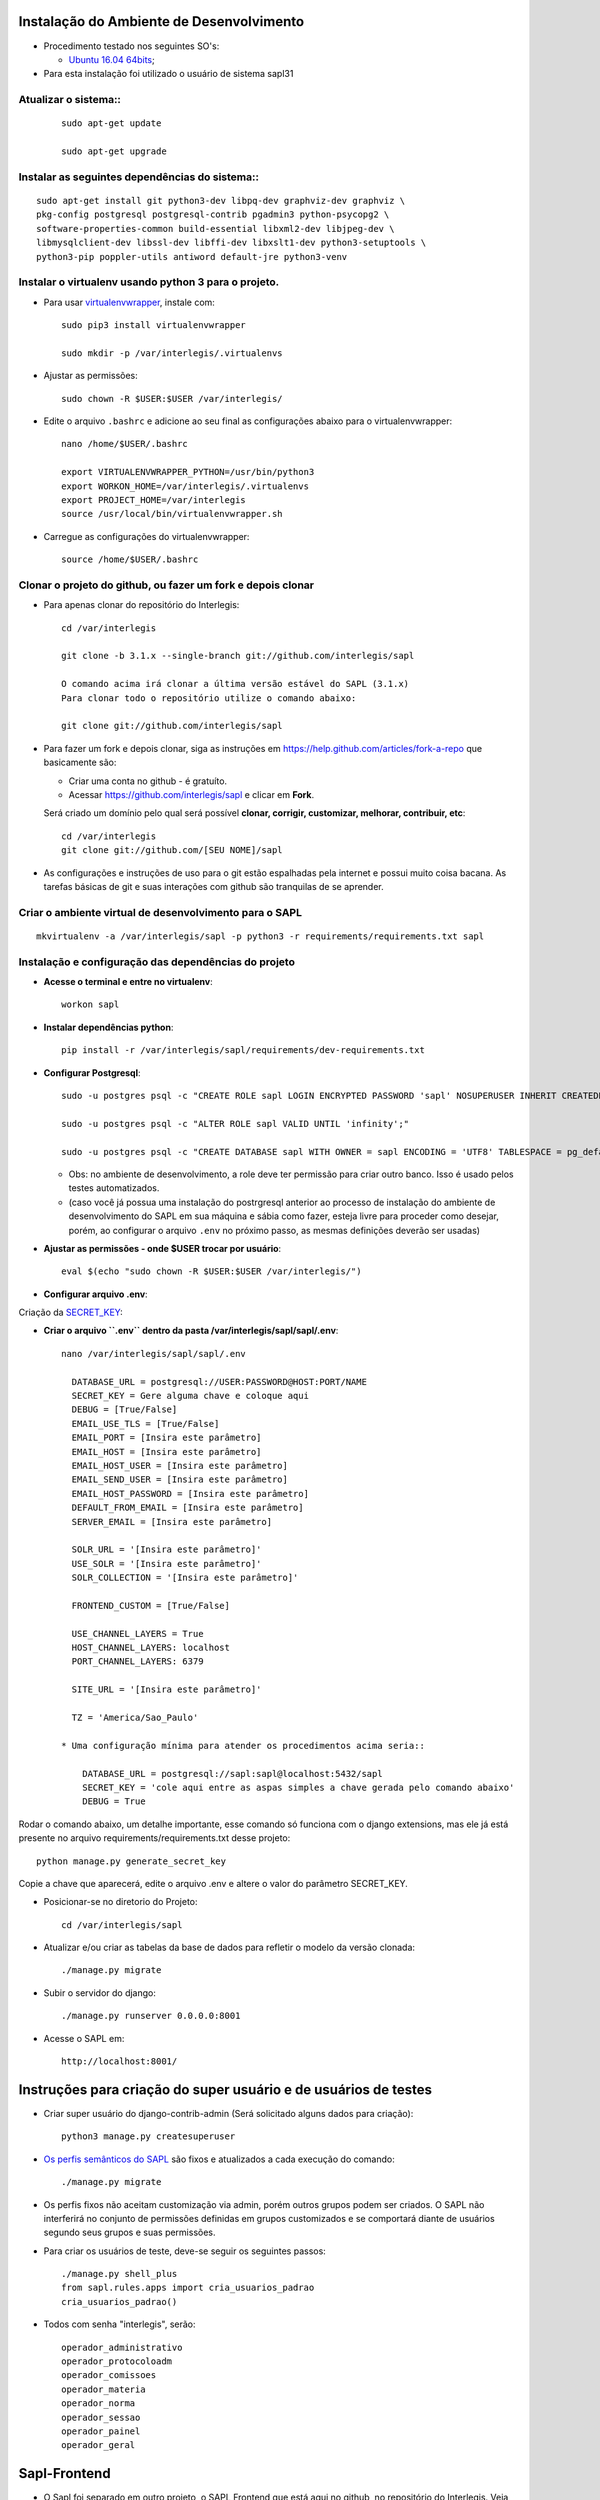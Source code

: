 Instalação do Ambiente de Desenvolvimento
=========================================

* Procedimento testado nos seguintes SO's:

  * `Ubuntu 16.04 64bits <https://github.com/interlegis/sapl/blob/master/README.rst>`_;

* Para esta instalação foi utilizado o usuário de sistema sapl31


Atualizar o sistema::
----------------------

 ::

    sudo apt-get update

    sudo apt-get upgrade



Instalar as seguintes dependências do sistema::
----------------------------------------------------------------------------------------

::

    sudo apt-get install git python3-dev libpq-dev graphviz-dev graphviz \
    pkg-config postgresql postgresql-contrib pgadmin3 python-psycopg2 \
    software-properties-common build-essential libxml2-dev libjpeg-dev \
    libmysqlclient-dev libssl-dev libffi-dev libxslt1-dev python3-setuptools \
    python3-pip poppler-utils antiword default-jre python3-venv

Instalar o virtualenv usando python 3 para o projeto.
-----------------------------------------------------

* Para usar `virtualenvwrapper <https://virtualenvwrapper.readthedocs.org/en/latest/install.html#basic-installation>`_, instale com::

    sudo pip3 install virtualenvwrapper

    sudo mkdir -p /var/interlegis/.virtualenvs

* Ajustar as permissões::

    sudo chown -R $USER:$USER /var/interlegis/


* Edite o arquivo ``.bashrc`` e adicione ao seu final as configurações abaixo para o virtualenvwrapper::

    nano /home/$USER/.bashrc

    export VIRTUALENVWRAPPER_PYTHON=/usr/bin/python3
    export WORKON_HOME=/var/interlegis/.virtualenvs
    export PROJECT_HOME=/var/interlegis
    source /usr/local/bin/virtualenvwrapper.sh


* Carregue as configurações do virtualenvwrapper::

    source /home/$USER/.bashrc



Clonar o projeto do github, ou fazer um fork e depois clonar
------------------------------------------------------------

* Para apenas clonar do repositório do Interlegis::

    cd /var/interlegis

    git clone -b 3.1.x --single-branch git://github.com/interlegis/sapl

    O comando acima irá clonar a última versão estável do SAPL (3.1.x)
    Para clonar todo o repositório utilize o comando abaixo:

    git clone git://github.com/interlegis/sapl

* Para fazer um fork e depois clonar, siga as instruções em https://help.github.com/articles/fork-a-repo que basicamente são:

  * Criar uma conta no github - é gratuíto.
  * Acessar https://github.com/interlegis/sapl e clicar em **Fork**.

  Será criado um domínio pelo qual será possível **clonar, corrigir, customizar, melhorar, contribuir, etc**::

      cd /var/interlegis
      git clone git://github.com/[SEU NOME]/sapl

* As configurações e instruções de uso para o git estão espalhadas pela internet e possui muito coisa bacana. As tarefas básicas de git e suas interações com github são tranquilas de se aprender.


Criar o ambiente virtual de desenvolvimento para o SAPL
-------------------------------------------------------
::

    mkvirtualenv -a /var/interlegis/sapl -p python3 -r requirements/requirements.txt sapl

Instalação e configuração das dependências do projeto
-----------------------------------------------------

* **Acesse o terminal e entre no virtualenv**::

    workon sapl

* **Instalar dependências python**::

    pip install -r /var/interlegis/sapl/requirements/dev-requirements.txt

* **Configurar Postgresql**::

   sudo -u postgres psql -c "CREATE ROLE sapl LOGIN ENCRYPTED PASSWORD 'sapl' NOSUPERUSER INHERIT CREATEDB NOCREATEROLE NOREPLICATION;"

   sudo -u postgres psql -c "ALTER ROLE sapl VALID UNTIL 'infinity';"

   sudo -u postgres psql -c "CREATE DATABASE sapl WITH OWNER = sapl ENCODING = 'UTF8' TABLESPACE = pg_default LC_COLLATE = 'pt_BR.UTF-8' LC_CTYPE = 'pt_BR.UTF-8' CONNECTION LIMIT = -1 TEMPLATE template0;"

  * Obs: no ambiente de desenvolvimento, a role deve ter permissão para criar outro banco. Isso é usado pelos testes automatizados.
  * (caso você já possua uma instalação do postrgresql anterior ao processo de instalação do ambiente de desenvolvimento do SAPL em sua máquina e sábia como fazer, esteja livre para proceder como desejar, porém, ao configurar o arquivo ``.env`` no próximo passo, as mesmas definições deverão ser usadas)


* **Ajustar as permissões - onde $USER trocar por usuário**::

    eval $(echo "sudo chown -R $USER:$USER /var/interlegis/")



* **Configurar arquivo .env**::


Criação da `SECRET_KEY <https://docs.djangoproject.com/es/1.9/ref/settings/#std:setting-SECRET_KEY>`_:


* **Criar o arquivo ``.env`` dentro da pasta /var/interlegis/sapl/sapl/.env**::

    nano /var/interlegis/sapl/sapl/.env

      DATABASE_URL = postgresql://USER:PASSWORD@HOST:PORT/NAME
      SECRET_KEY = Gere alguma chave e coloque aqui
      DEBUG = [True/False]
      EMAIL_USE_TLS = [True/False]
      EMAIL_PORT = [Insira este parâmetro]
      EMAIL_HOST = [Insira este parâmetro]
      EMAIL_HOST_USER = [Insira este parâmetro]
      EMAIL_SEND_USER = [Insira este parâmetro]
      EMAIL_HOST_PASSWORD = [Insira este parâmetro]
      DEFAULT_FROM_EMAIL = [Insira este parâmetro]
      SERVER_EMAIL = [Insira este parâmetro]

      SOLR_URL = '[Insira este parâmetro]'
      USE_SOLR = '[Insira este parâmetro]'
      SOLR_COLLECTION = '[Insira este parâmetro]'
      
      FRONTEND_CUSTOM = [True/False]

      USE_CHANNEL_LAYERS = True
      HOST_CHANNEL_LAYERS: localhost
      PORT_CHANNEL_LAYERS: 6379

      SITE_URL = '[Insira este parâmetro]'

      TZ = 'America/Sao_Paulo'

    * Uma configuração mínima para atender os procedimentos acima seria::

        DATABASE_URL = postgresql://sapl:sapl@localhost:5432/sapl
        SECRET_KEY = 'cole aqui entre as aspas simples a chave gerada pelo comando abaixo'
        DEBUG = True


Rodar o comando abaixo, um detalhe importante, esse comando só funciona com o django extensions, mas ele já está presente no arquivo requirements/requirements.txt desse projeto::

    python manage.py generate_secret_key

Copie a chave que aparecerá, edite o arquivo .env e altere o valor do parâmetro SECRET_KEY.


* Posicionar-se no diretorio do Projeto::

    cd /var/interlegis/sapl

* Atualizar e/ou criar as tabelas da base de dados para refletir o modelo da versão clonada::

   ./manage.py migrate

* Subir o servidor do django::

   ./manage.py runserver 0.0.0.0:8001

* Acesse o SAPL em::

   http://localhost:8001/

Instruções para criação do super usuário e de usuários de testes
===========================================================================

* Criar super usuário do django-contrib-admin (Será solicitado alguns dados para criação)::

   python3 manage.py createsuperuser

* `Os perfis semânticos do SAPL <https://github.com/interlegis/sapl/blob/master/sapl/rules/__init__.py>`_ são fixos e atualizados a cada execução do comando::

   ./manage.py migrate

* Os perfis fixos não aceitam customização via admin, porém outros grupos podem ser criados. O SAPL não interferirá no conjunto de permissões definidas em grupos customizados e se comportará diante de usuários segundo seus grupos e suas permissões.

* Para criar os usuários de teste, deve-se seguir os seguintes passos::

    ./manage.py shell_plus
    from sapl.rules.apps import cria_usuarios_padrao
    cria_usuarios_padrao()


* Todos com senha "interlegis", serão::

    operador_administrativo
    operador_protocoloadm
    operador_comissoes
    operador_materia
    operador_norma
    operador_sessao
    operador_painel
    operador_geral


Sapl-Frontend
=============

* O Sapl foi separado em outro projeto, o SAPL Frontend que está aqui no github, no repositório do Interlegis. Veja Aqui: https://github.com/interlegis/sapl-frontend::

* Se seu objetivo é preparar o ambiente de desenvolvimento para colaborar no backend, você não precisa se preocupar com o tutorial abaixo pois na pasta https://github.com/interlegis/sapl/tree/3.1.x/sapl/static já está o código oficial de produção exportado pelo projeto do Sapl-Frontend

* Para colaborar com o Sapl-Frontend ou fazer seu próprio frontend a partir do oficial, siga os passos abaixo:

Preparação do ambiente::
----------------------

* **Instalação do NodeJs LTS 10.15.x**::

    sudo apt-get install curl
    curl -sL https://deb.nodesource.com/setup_10.x | sudo -E bash -
    sudo apt-get install -y nodejs

* **Instalação do Yarn**::

    curl -sS https://dl.yarnpkg.com/debian/pubkey.gpg | sudo apt-key add -
    echo "deb https://dl.yarnpkg.com/debian/ stable main" | sudo tee /etc/apt/sources.list.d/yarn.list
    sudo apt-get update && sudo apt-get install yarn

* **Instalação do Vue-Cli**::

    yarn global add @vue/cli


Ligando os projetos SAPL e Sapl-Frontend para implementação no Sapl-Frontend
-----------------------------------------------------------------------------

**É fundamental que o Sapl-Frontend esteja na mesma pasta que o Sapl**

* Como orientado acima, o Sapl foi clonado na pasta `/var/interlegis`. O mesmo deve ser feito com o sapl-frontend, ficando assim::


    /var/interlegis/sapl
    /var/interlegis/sapl-frontend


* para tal, execute::

    cd /var/interlegis    
    git clone git://github.com/interlegis/sapl-frontend
    
**Você pode também criar um Fork do sapl-frontend**

* Para fazer um fork e depois clonar, siga as instruções em https://help.github.com/articles/fork-a-repo que basicamente são:

  * Criar uma conta no github - é gratuíto.
  * Acessar https://github.com/interlegis/sapl-frontend e clicar em **Fork**.

* Será criado um domínio pelo qual será possível **clonar, corrigir, customizar, melhorar, contribuir, etc**::

      cd /var/interlegis
      git clone git://github.com/[SEU NOME]/sapl-frontend


Feito isso, e você ativando a variável de ambiente FRONTEND_CUSTOM=True (vide acima criação do .env), o Sapl (backend) desativa a pasta *static* no seu ambiente de desenvolvimento e no seu ambiente de produção e passa a valer para o Sapl (backend) o que você customizar em sapl-frontend. Resumindo:

* Se você está criando um fork do sapl-frontend para ter o sapl com sua cara, ou criando funcionalidades de seu interesse: 
    
    FRONTEND_CUSTOM=True

* Se você está colaborando com a evolução oficial do sapl-frontend e enviará seu código para o repositório oficial através de um PR e, por consequência, gerará novos versão de produção a ser colocada na pasta static, então:
    
    FRONTEND_CUSTOM=False

**Deste ponto em diante, é exigido o conhecimento que você pode adquirir em https://cli.vuejs.org/guide/ e em https://vuejs.org/v2/guide/ para colaborar com sapl-frontend**

Sobre a pasta static
--------------------
Após a separação do sapl em sapl e sapl-frontend, o conteúdo da pasta sapl/static/sapl/frontend é compilado e minificado. É gerado pelo build do sapl-frontend e não deve-se tentar customizar ou criar elementos manipulando diretamente informações na pasta sapl/static/sapl/frontend.

Para aplicar css e javascript sem sapl-frontend:

1) Não altere diretamente o conteúdo da pasta sapl/static/sapl/frontend. Isso deve ser feito no projeto sapl-frontend. Você perderá qualquer manipulação dentro desta pasta.

2) Caso venha a criar algum código css/js diretamente no django, crie seus arquivos na pasta sapl/static/sapl.

3) Não crie nenhum novo conteúdo na pasta sapl/static. Projetos Django podem ser usados como app de outro projeto. É o que ocorre com o Sapl, que é usado como uma app em outros projetos. Qualquer conteúdo colocado dentro sapl/static e não em sapl/static/sapl, pode estar causando erro no uso do Sapl como app em outro projeto.


Django-Channels

Para ativar Django-Channels e a comunicação via websockets utilizada pelo entry-point sessao/online de sapl-frontend coloque no arquivo .env a variável:

    USE_CHANNEL_LAYERS = True
    HOST_CHANNEL_LAYERS: localhost
    PORT_CHANNEL_LAYERS: 6379


Ao ativar o channels, no ambiente de desenvolvimento é necessário ativar um servidor redis. Utilize/Instale o docker e execute:

  sudo docker run -p 6379:6379 -d redis:5.0.3-stretch

No caso de ambiente de produção, o container do docker sapl para produção já está configurado com redis.

Testes do channels
==================

Existe uma interface mínima de comunicação para testes dentro do sapl. Pode ser acessada utilizando:

  http://localhost:8001/sapl/time-refresh/

Se clicar em `pull`, o websocket de teste deve responder:

  {"message": "OK"}

De outro modo, ficando com esta interface aberta, abra outra janela e altere/inclua/apague algo em seu sapl. Será enviado um json que segue este padrão:

  {"message": {"action": "post_save", "id": 16923, "app": "materia", "model": "autoria"}}

O papel de /sapl/time-refresh/ é apenas isto, informar que houve ação no registro `id`, da `app` e `model`. Além de `action` que pode ser `post_save` ou `pre-delete`.
